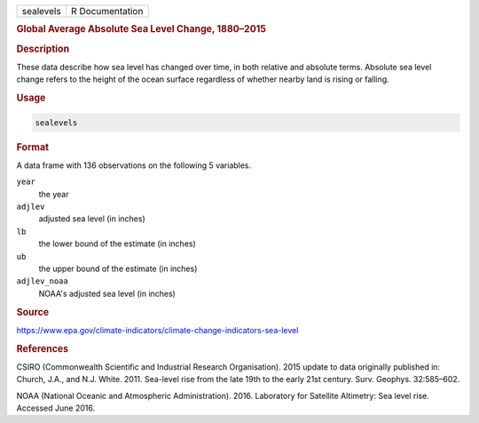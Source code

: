 .. container::

   ========= ===============
   sealevels R Documentation
   ========= ===============

   .. rubric:: Global Average Absolute Sea Level Change, 1880–2015
      :name: sealevels

   .. rubric:: Description
      :name: description

   These data describe how sea level has changed over time, in both
   relative and absolute terms. Absolute sea level change refers to the
   height of the ocean surface regardless of whether nearby land is
   rising or falling.

   .. rubric:: Usage
      :name: usage

   .. code:: R

      sealevels

   .. rubric:: Format
      :name: format

   A data frame with 136 observations on the following 5 variables.

   ``year``
      the year

   ``adjlev``
      adjusted sea level (in inches)

   ``lb``
      the lower bound of the estimate (in inches)

   ``ub``
      the upper bound of the estimate (in inches)

   ``adjlev_noaa``
      NOAA's adjusted sea level (in inches)

   .. rubric:: Source
      :name: source

   https://www.epa.gov/climate-indicators/climate-change-indicators-sea-level

   .. rubric:: References
      :name: references

   CSIRO (Commonwealth Scientific and Industrial Research Organisation).
   2015 update to data originally published in: Church, J.A., and N.J.
   White. 2011. Sea-level rise from the late 19th to the early 21st
   century. Surv. Geophys. 32:585–602.

   NOAA (National Oceanic and Atmospheric Administration). 2016.
   Laboratory for Satellite Altimetry: Sea level rise. Accessed June
   2016.

